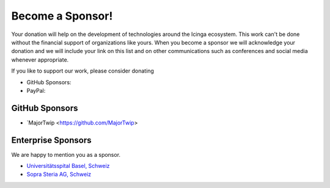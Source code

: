 Become a Sponsor!
=================

Your donation will help on the development of technologies around the Icinga ecosystem. This work can't be done without the financial support of organizations like yours. When you become a sponsor we will acknowledge your donation and we will include your link on this list and on other communications such as conferences and social media whenever appropriate.

If you like to support our work, please consider donating

* GitHub Sponsors: |GitHubSponsors|
* PayPal: |PayPal|

.. |PayPal| image:: https://img.shields.io/badge/Donate-PayPal-green.svg
   :target: https://www.paypal.com/donate/?hosted_button_id=7AW3VVX62TR4A

.. |GitHubSponsors| image:: https://img.shields.io/github/sponsors/Linuxfabrik?label=GitHub%20Sponsors
   :target: https://github.com/sponsors/Linuxfabrik


GitHub Sponsors
---------------

* `MajorTwip <https://github.com/MajorTwip>


Enterprise Sponsors
-------------------

We are happy to mention you as a sponsor.

* `Universitätsspital Basel, Schweiz <https://www.unispital-basel.ch/>`_
* `Sopra Steria AG, Schweiz <https://www.soprasteria.ch/de>`_
